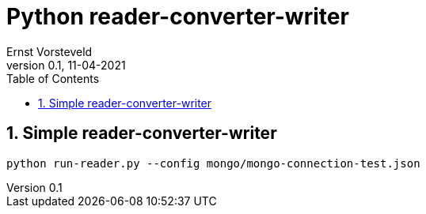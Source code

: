 = Python reader-converter-writer
:toc:
:toclevels: 4
:sectnums:
:author: Ernst Vorsteveld
:title: {doctitle}
:title-page:
:revnumber: 0.1
:revdate: 11-04-2021

== Simple reader-converter-writer

[source,bash]
----
python run-reader.py --config mongo/mongo-connection-test.json
----
